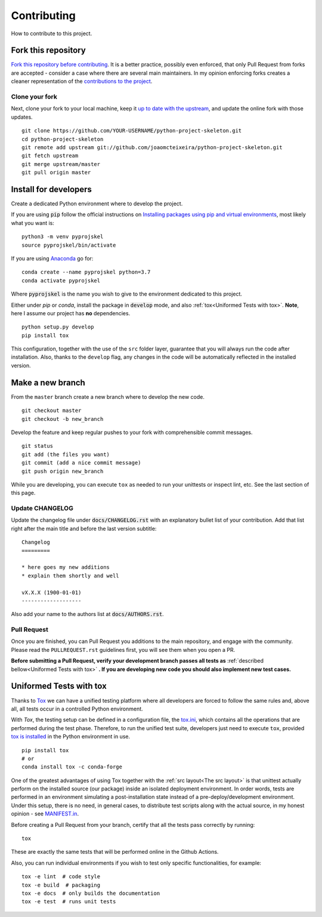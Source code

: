 Contributing
============

How to contribute to this project.

Fork this repository
--------------------

`Fork this repository before contributing`_. It is a better practice, possibly even enforced, that only Pull Request from forks are accepted - consider a case where there are several main maintainers. In my opinion enforcing forks creates a cleaner representation of the `contributions to the project`_.

Clone your fork
~~~~~~~~~~~~~~~

Next, clone your fork to your local machine, keep it `up to date with the upstream`_, and update the online fork with those updates.

::

    git clone https://github.com/YOUR-USERNAME/python-project-skeleton.git
    cd python-project-skeleton
    git remote add upstream git://github.com/joaomcteixeira/python-project-skeleton.git
    git fetch upstream
    git merge upstream/master
    git pull origin master

Install for developers
----------------------

Create a dedicated Python environment where to develop the project.

If you are using :code:`pip` follow the official instructions on `Installing packages using pip and virtual environments`_, most likely what you want is:

::

    python3 -m venv pyprojskel
    source pyprojskel/bin/activate

If you are using `Anaconda`_ go for:

::

    conda create --name pyprojskel python=3.7
    conda activate pyprojskel

Where :code:`pyprojskel` is the name you wish to give to the environment dedicated to this project.

Either under *pip* or *conda*, install the package in :code:`develop` mode, and also :ref:`tox<Uniformed Tests with tox>`. **Note**, here I assume our project has **no** dependencies.

::

    python setup.py develop
    pip install tox

This configuration, together with the use of the ``src`` folder layer, guarantee that you will always run the code after installation. Also, thanks to the ``develop`` flag, any changes in the code will be automatically reflected in the installed version.

Make a new branch
-----------------

From the ``master`` branch create a new branch where to develop the new code.

::

    git checkout master
    git checkout -b new_branch


Develop the feature and keep regular pushes to your fork with comprehensible commit messages.

::

    git status
    git add (the files you want)
    git commit (add a nice commit message)
    git push origin new_branch

While you are developing, you can execute ``tox`` as needed to run your unittests or inspect lint, etc. See the last section of this page.

Update CHANGELOG
~~~~~~~~~~~~~~~~

Update the changelog file under :code:`docs/CHANGELOG.rst` with an explanatory bullet list of your contribution. Add that list right after the main title and before the last version subtitle::

    Changelog
    =========

    * here goes my new additions
    * explain them shortly and well

    vX.X.X (1900-01-01)
    -------------------

Also add your name to the authors list at :code:`docs/AUTHORS.rst`.

Pull Request
~~~~~~~~~~~~

Once you are finished, you can Pull Request you additions to the main repository, and engage with the community. Please read the ``PULLREQUEST.rst`` guidelines first, you will see them when you open a PR.

**Before submitting a Pull Request, verify your development branch passes all tests as** :ref:`described bellow<Uniformed Tests with tox>` **. If you are developing new code you should also implement new test cases.**


Uniformed Tests with tox
------------------------

Thanks to `Tox`_ we can have a unified testing platform where all developers are forced to follow the same rules and, above all, all tests occur in a controlled Python environment.

With *Tox*, the testing setup can be defined in a configuration file, the `tox.ini`_, which contains all the operations that are performed during the test phase. Therefore, to run the unified test suite, developers just need to execute ``tox``, provided `tox is installed`_ in the Python environment in use.

::

    pip install tox
    # or
    conda install tox -c conda-forge


One of the greatest advantages of using Tox together with the :ref:`src layout<The src layout>` is that unittest actually perform on the installed source (our package) inside an isolated deployment environment. In order words, tests are performed in an environment simulating a post-installation state instead of a pre-deploy/development environment. Under this setup, there is no need, in general cases, to distribute test scripts along with the actual source, in my honest opinion - see `MANIFEST.in`_.

Before creating a Pull Request from your branch, certify that all the tests pass correctly by running:

::

    tox

These are exactly the same tests that will be performed online in the Github Actions.

Also, you can run individual environments if you wish to test only specific functionalities, for example:

::

    tox -e lint  # code style
    tox -e build  # packaging
    tox -e docs  # only builds the documentation
    tox -e test  # runs unit tests


.. _tox.ini: https://github.com/joaomcteixeira/python-project-skeleton/blob/latest/tox.ini
.. _Tox: https://tox.readthedocs.io/en/latest/
.. _tox is installed: https://tox.readthedocs.io/en/latest/install.html
.. _MANIFEST.in: https://github.com/joaomcteixeira/python-project-skeleton/blob/master/MANIFEST.in
.. _Fork this repository before contributing: https://github.com/joaomcteixeira/python-project-skeleton/network/members
.. _up to date with the upstream: https://gist.github.com/CristinaSolana/1885435
.. _contributions to the project: https://github.com/joaomcteixeira/python-project-skeleton/network
.. _Gitflow Workflow: https://www.atlassian.com/git/tutorials/comparing-workflows/gitflow-workflow
.. _Pull Request: https://github.com/joaomcteixeira/python-project-skeleton/pulls
.. _PULLREQUEST.rst: https://github.com/joaomcteixeira/python-project-skeleton/blob/master/docs/PULLREQUEST.rst
.. _1: https://git-scm.com/docs/git-merge#Documentation/git-merge.txt---no-ff
.. _2: https://stackoverflow.com/questions/9069061/what-is-the-difference-between-git-merge-and-git-merge-no-ff
.. _Installing packages using pip and virtual environments: https://packaging.python.org/guides/installing-using-pip-and-virtual-environments/#creating-a-virtual-environment
.. _Anaconda: https://www.anaconda.com/
